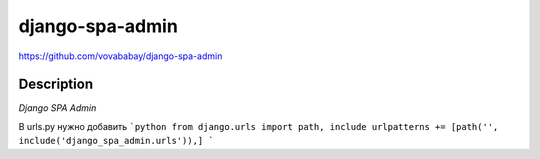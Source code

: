 django-spa-admin
=================

https://github.com/vovababay/django-spa-admin


Description
-----------

*Django SPA Admin*

В urls.py нужно добавить
```python
from django.urls import path, include
urlpatterns += [path('', include('django_spa_admin.urls')),]
```